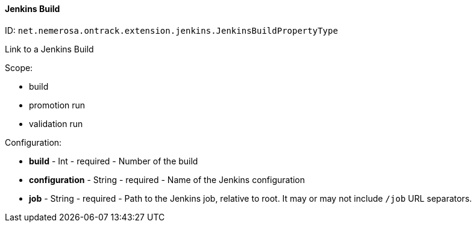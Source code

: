 [[property-net.nemerosa.ontrack.extension.jenkins.JenkinsBuildPropertyType]]
==== Jenkins Build

ID: `net.nemerosa.ontrack.extension.jenkins.JenkinsBuildPropertyType`

Link to a Jenkins Build

Scope:

* build
* promotion run
* validation run

Configuration:

* **build** - Int - required - Number of the build

* **configuration** - String - required - Name of the Jenkins configuration

* **job** - String - required - Path to the Jenkins job, relative to root. It may or may not include `/job` URL separators.

